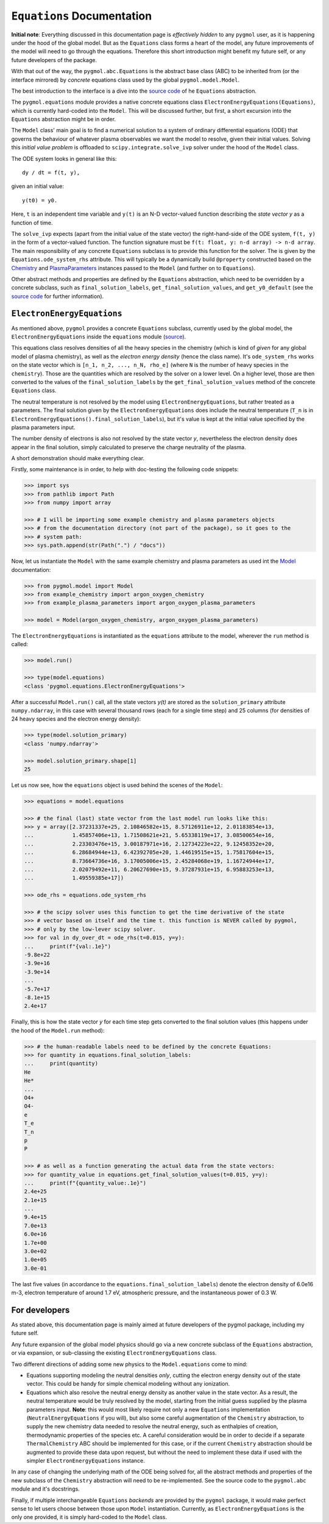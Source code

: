 ***************************
``Equations`` Documentation
***************************

**Initial note**: Everything discussed in this documentation page is
*effectively hidden* to any ``pygmol`` user, as it is happening under the hood of
the global model. But as the ``Equations`` class forms a heart of the model, any future
improvements of the model will need to go through the equations. Therefore this short
introduction might benefit my future self, or any future developers of the package.

With that out of the way, the ``pygmol.abc.Equations`` is the abstract base class (ABC)
to be inherited from (or the interface mirrored) by *concrete* equations class used by
the global ``pygmol.model.Model``.

The best introduction to the interface is a dive into the
`source code <https://github.com/hanicinecm/pygmol/blob/master/src/pygmol/abc.py>`_
of he ``Equations`` abstraction.

The ``pygmol.equations`` module provides a native
concrete equations class ``ElectronEnergyEquations(Equations)``, which is
currently hard-coded into the ``Model``. This will be discussed further, but first,
a short excursion into the ``Equations`` abstraction might be in order.

The ``Model`` class' main goal is to find a numerical solution to a system of ordinary
differential equations (ODE) that governs the behaviour of whatever plasma observables
we want the model to resolve, given their initial values.
Solving this *initial value problem* is offloaded to ``scipy.integrate.solve_ivp``
solver under the hood of the ``Model`` class.

The ODE system looks in general like this::

    dy / dt = f(t, y),

given an initial value::

    y(t0) = y0.

Here, ``t`` is an independent time variable and ``y(t)`` is an N-D vector-valued function
describing the *state vector y* as a function of time.

The ``solve_ivp`` expects (apart from the initial value of the state vector) the
right-hand-side of the ODE system, ``f(t, y)`` in the form of a vector-valued function.
The function signature must be ``f(t: float, y: n-d array) -> n-d array``.
The main responsibility of any concrete ``Equations`` subclass is to provide this
function for the solver. The is given by the ``Equations.ode_system_rhs`` attribute.
This will typically be a dynamically build ``@property`` constructed based on the
`Chemistry <doc_chemistry.rst>`_ and  `PlasmaParameters <doc_plasma_parameters.rst>`_
instances passed to the ``Model`` (and further on to ``Equations``).

Other abstract methods and properties are defined by the ``Equations`` abstraction,
which need to be overridden by a concrete subclass, such as ``final_solution_labels``,
``get_final_solution_values``, and ``get_y0_default`` (see the
`source code <https://github.com/hanicinecm/pygmol/blob/master/src/pygmol/abc.py>`_
for further information).


``ElectronEnergyEquations``
===========================

As mentioned above, ``pygmol`` provides a concrete ``Equations`` subclass, currently
used by the global model, the ``ElectronEnergyEquations`` inside the ``equations``
module
(`source <https://github.com/hanicinecm/pygmol/blob/master/src/pygmol/equations.py>`_).

This equations class resolves densities of all the heavy species in the chemistry (which
is kind of *given* for any global model of plasma chemistry), as well as the
*electron energy density* (hence the class name). It's ``ode_system_rhs`` works on the
state vector which is ``[n_1, n_2, ..., n_N, rho_e]`` (where ``N`` is the number of
heavy species in the ``chemistry``). Those are the quantities which are resolved by the
solver on a lower level. On a higher level, those are then converted to the values
of the ``final_solution_labels`` by the ``get_final_solution_values`` method of the
concrete ``Equations`` class.

The neutral temperature is not resolved by the model using ``ElectronEnergyEquations``,
but rather treated as a parameters. The final solution given by the
``ElectronEnergyEquations`` does include the neutral temperature (``T_n`` is in
``ElectronEnergyEquations().final_solution_labels``), but it's value is kept at the
initial value specified by the plasma parameters input.

The number density of electrons is also not resolved by the state vector *y*,
nevertheless the electron density does appear in the final solution, simply calculated
to preserve the charge neutrality of the plasma.

A short demonstration should make everything clear.

Firstly, some maintenance is in order, to help with doc-testing the following code
snippets:

.. code-block:: pycon

    >>> import sys
    >>> from pathlib import Path
    >>> from numpy import array

    >>> # I will be importing some example chemistry and plasma parameters objects
    >>> # from the documentation directory (not part of the package), so it goes to the
    >>> # system path:
    >>> sys.path.append(str(Path(".") / "docs"))

Now, let us instantiate the ``Model`` with the same example chemistry and plasma
parameters as used int the `Model <doc_index.rst>`_ documentation:

.. code-block:: pycon

    >>> from pygmol.model import Model
    >>> from example_chemistry import argon_oxygen_chemistry
    >>> from example_plasma_parameters import argon_oxygen_plasma_parameters

    >>> model = Model(argon_oxygen_chemistry, argon_oxygen_plasma_parameters)

The ``ElectronEnergyEquations`` is instantiated as the ``equations`` attribute to the
model, wherever the ``run`` method is called:

.. code-block:: pycon

    >>> model.run()

    >>> type(model.equations)
    <class 'pygmol.equations.ElectronEnergyEquations'>

After a successful ``Model.run()`` call, all the state vectors *y(t)* are stored as
the ``solution_primary`` attribute ``numpy.ndarray``, in this case with several
thousand rows (each for a single time step) and 25 columns (for densities of 24
heavy species and the electron energy density):

.. code-block:: pycon

    >>> type(model.solution_primary)
    <class 'numpy.ndarray'>

    >>> model.solution_primary.shape[1]
    25

Let us now see, how the ``equations`` object is used behind the scenes of the ``Model``:

.. code-block:: pycon

    >>> equations = model.equations

    >>> # the final (last) state vector from the last model run looks like this:
    >>> y = array([2.37231337e+25, 2.10846582e+15, 8.57126911e+12, 2.01183854e+13,
    ...            1.45857406e+13, 1.71508621e+21, 5.65338119e+17, 3.08500654e+16,
    ...            2.23303476e+15, 3.00187971e+16, 2.12734223e+22, 9.12458352e+20,
    ...            6.28684944e+13, 6.42392705e+20, 1.44619515e+15, 1.75817604e+15,
    ...            8.73664736e+16, 3.17005006e+15, 2.45284068e+19, 1.16724944e+17,
    ...            2.02079492e+11, 6.20627690e+15, 9.37287931e+15, 6.95883253e+13,
    ...            1.49559385e+17])

    >>> ode_rhs = equations.ode_system_rhs

    >>> # the scipy solver uses this function to get the time derivative of the state
    >>> # vector based on itself and the time t. this function is NEVER called by pygmol,
    >>> # only by the low-lever scipy solver.
    >>> for val in dy_over_dt = ode_rhs(t=0.015, y=y):
    ...     print(f"{val:.1e}")
    -9.8e+22
    -3.9e+16
    -3.9e+14
    ...
    -5.7e+17
    -8.1e+15
    2.4e+17


Finally, this is how the state vector *y* for each time step gets converted to the final
solution values (this happens under the hood of the ``Model.run`` method):

.. code-block:: pycon

    >>> # the human-readable labels need to be defined by the concrete Equations:
    >>> for quantity in equations.final_solution_labels:
    ...     print(quantity)
    He
    He*
    ...
    O4+
    O4-
    e
    T_e
    T_n
    p
    P

    >>> # as well as a function generating the actual data from the state vectors:
    >>> for quantity_value in equations.get_final_solution_values(t=0.015, y=y):
    ...     print(f"{quantity_value:.1e}")
    2.4e+25
    2.1e+15
    ...
    9.4e+15
    7.0e+13
    6.0e+16
    1.7e+00
    3.0e+02
    1.0e+05
    3.0e-01

The last five values (in accordance to the ``equations.final_solution_labels``) denote
the electron density of 6.0e16 m-3, electron temperature of around 1.7 eV, atmospheric
pressure, and the instantaneous power of 0.3 W.


For developers
==============

As stated above, this documentation page is mainly aimed at future developers of the
pygmol package, including my future self.

Any future expansion of the global model physics should go via a new concrete
subclass of the ``Equations`` abstraction, or via expansion, or sub-classing the
existing ``ElectronEnergyEquations`` class.

Two different directions of adding some new physics to the ``Model.equations`` come
to mind:

- Equations supporting modeling the neutral densities *only*, cutting the electron
  energy density out of the state vector. This could be handy for simple chemical modeling
  without any ionization.

- Equations which also resolve the neutral energy density as another value in the state
  vector. As a result, the neutral temperature would be truly resolved by the model,
  starting from the initial guess supplied by the plasma parameters input.
  **Note**: this would most likely require not only a new ``Equations`` implementation
  (``NeutralEnergyEquations`` if you will), but also some careful augmentation of the
  ``Chemistry`` abstraction, to supply the new chemistry data needed to resolve the
  neutral energy, such as enthalpies of creation, thermodynamic properties of the species
  etc. A careful consideration would be in order to decide if a separate ``ThermalChemistry``
  ABC should be implemented for this case, or if the current ``Chemistry`` abstraction
  should be augmented to provide these data upon request, but without the need to
  implement these data if used with the simpler ``ElectronEnergyEquations`` instance.

In any case of changing the underlying math of the ODE being solved for, all the abstract
methods and properties of the new subclass of the ``Chemistry`` abstraction will need to
be re-implemented. See the source code to the ``pygmol.abc`` module and it's docstrings.

Finally, if multiple interchangeable ``Equations`` *backends* are provided by the
``pygmol`` package, it would make perfect sense to let users choose between those
upon ``Model`` instantiation. Currently, as ``ElectronEnergyEquations`` is the only
one provided, it is simply hard-coded to the ``Model`` class.